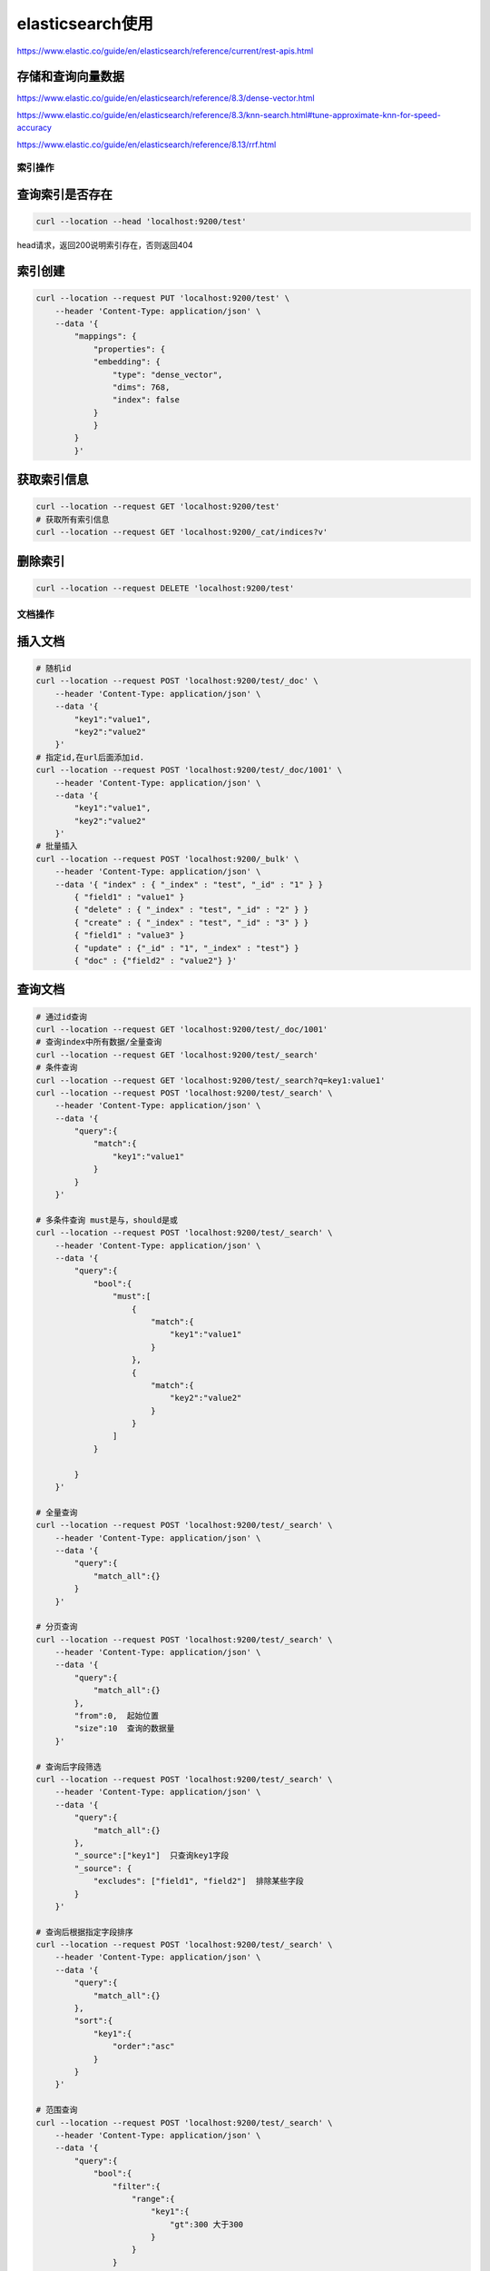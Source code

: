 elasticsearch使用
=================================

https://www.elastic.co/guide/en/elasticsearch/reference/current/rest-apis.html


存储和查询向量数据
`````````````````````````````
https://www.elastic.co/guide/en/elasticsearch/reference/8.3/dense-vector.html

https://www.elastic.co/guide/en/elasticsearch/reference/8.3/knn-search.html#tune-approximate-knn-for-speed-accuracy

https://www.elastic.co/guide/en/elasticsearch/reference/8.13/rrf.html

索引操作
----------------

查询索引是否存在
`````````````````````````
.. code-block:: shell

    curl --location --head 'localhost:9200/test'

head请求，返回200说明索引存在，否则返回404

索引创建
`````````````````
.. code-block:: shell

    curl --location --request PUT 'localhost:9200/test' \
        --header 'Content-Type: application/json' \
        --data '{
            "mappings": {
                "properties": {
                "embedding": {
                    "type": "dense_vector",
                    "dims": 768,
                    "index": false
                }
                }
            }
            }'

获取索引信息
```````````````````````````
.. code-block:: shell

    curl --location --request GET 'localhost:9200/test'
    # 获取所有索引信息
    curl --location --request GET 'localhost:9200/_cat/indices?v'

删除索引
```````````````````
.. code-block:: shell

    curl --location --request DELETE 'localhost:9200/test'

文档操作
---------------------------

插入文档
```````````````````
.. code-block:: shell

    # 随机id
    curl --location --request POST 'localhost:9200/test/_doc' \
        --header 'Content-Type: application/json' \
        --data '{
            "key1":"value1",
            "key2":"value2"
        }'
    # 指定id,在url后面添加id. 
    curl --location --request POST 'localhost:9200/test/_doc/1001' \
        --header 'Content-Type: application/json' \
        --data '{
            "key1":"value1",
            "key2":"value2"
        }'
    # 批量插入
    curl --location --request POST 'localhost:9200/_bulk' \
        --header 'Content-Type: application/json' \
        --data '{ "index" : { "_index" : "test", "_id" : "1" } }
            { "field1" : "value1" }
            { "delete" : { "_index" : "test", "_id" : "2" } }
            { "create" : { "_index" : "test", "_id" : "3" } }
            { "field1" : "value3" }
            { "update" : {"_id" : "1", "_index" : "test"} }
            { "doc" : {"field2" : "value2"} }'


查询文档
`````````````
.. code-block:: shell

    # 通过id查询
    curl --location --request GET 'localhost:9200/test/_doc/1001' 
    # 查询index中所有数据/全量查询
    curl --location --request GET 'localhost:9200/test/_search'
    # 条件查询
    curl --location --request GET 'localhost:9200/test/_search?q=key1:value1' 
    curl --location --request POST 'localhost:9200/test/_search' \
        --header 'Content-Type: application/json' \
        --data '{
            "query":{
                "match":{
                    "key1":"value1"
                }
            }
        }'

    # 多条件查询 must是与，should是或
    curl --location --request POST 'localhost:9200/test/_search' \
        --header 'Content-Type: application/json' \
        --data '{
            "query":{
                "bool":{
                    "must":[
                        {
                            "match":{
                                "key1":"value1"
                            }
                        },
                        {
                            "match":{
                                "key2":"value2"
                            }
                        }
                    ]
                }
                
            }
        }'

    # 全量查询
    curl --location --request POST 'localhost:9200/test/_search' \
        --header 'Content-Type: application/json' \
        --data '{
            "query":{
                "match_all":{}
            }
        }'

    # 分页查询
    curl --location --request POST 'localhost:9200/test/_search' \
        --header 'Content-Type: application/json' \
        --data '{
            "query":{
                "match_all":{}
            },
            "from":0,  起始位置
            "size":10  查询的数据量
        }'

    # 查询后字段筛选
    curl --location --request POST 'localhost:9200/test/_search' \
        --header 'Content-Type: application/json' \
        --data '{
            "query":{
                "match_all":{}
            },
            "_source":["key1"]  只查询key1字段
            "_source": {
                "excludes": ["field1", "field2"]  排除某些字段
            }
        }'

    # 查询后根据指定字段排序
    curl --location --request POST 'localhost:9200/test/_search' \
        --header 'Content-Type: application/json' \
        --data '{
            "query":{
                "match_all":{}
            },
            "sort":{
                "key1":{
                    "order":"asc"
                }
            }
        }'

    # 范围查询
    curl --location --request POST 'localhost:9200/test/_search' \
        --header 'Content-Type: application/json' \
        --data '{
            "query":{
                "bool":{
                    "filter":{
                        "range":{
                            "key1":{
                                "gt":300 大于300
                            }
                        }
                    }
                }
                
            }
        }'
    
    # 完全匹配
    # match 标识分词匹配
    # match_phrase表示完全匹配




修改文档
`````````````````````````
.. code-block:: shell

    # 直接覆盖数据
    curl --location --request PUT 'localhost:9200/test/_doc/1001' \
        --header 'Content-Type: application/json' \
        --data '{
            "key1":"value1",
            "key2":"value2"
        }'

    # 修改部分数据
    curl --location --request POST 'localhost:9200/test/_update/1001' \
        --header 'Content-Type: application/json' \
        --data '{
            "key1":"123"
        }'

    # 新增一个字段，是某两个字段的拼接
    curl --location --request POST 'localhost:9200/test/_update_by_query' \
        --header 'Content-Type: application/json' \
        --data '{
            "query": {
                "match_all": {}
            },
            "script": {
                "source": "ctx._source.new_field = ctx._source.field1 + '\n' + ctx._source.field2",
                "lang": "painless" // 使用Painless脚本语言
            }
        }'


删除文档
`````````````````````
.. code-block:: shell

    # 根据id删除
    curl --location --request DELETE 'localhost:9200/test/_doc/1001'
    # 全量删除
    curl --location --request POST 'localhost:9200/test/_delete_by_query' \
        --header 'Content-Type: application/json' \
        --data '{"query": {"match_all": {}}}'


从一个数据库同步数据到另一个数据库
------------------------------------------------
工具：elasticdump

https://github.com/elasticsearch-dump/elasticsearch-dump

.. code-block:: shell

    docker run --rm -ti elasticdump/elasticsearch-dump \
        --input=http://production.es.com:9200/my_index \
        --output=http://staging.es.com:9200/my_index \
        --type=data